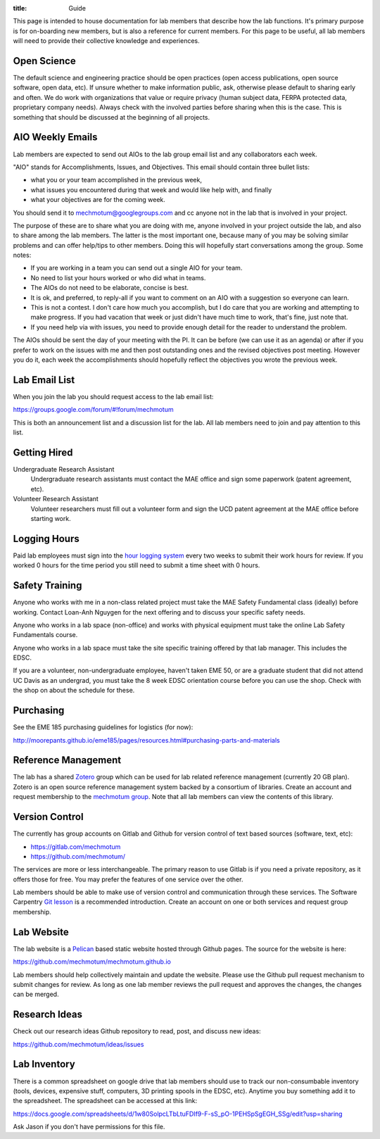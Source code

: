 :title: Guide

This page is intended to house documentation for lab members that describe how
the lab functions. It's primary purpose is for on-boarding new members, but is
also a reference for current members. For this page to be useful, all lab
members will need to provide their collective knowledge and experiences.

Open Science
============

The default science and engineering practice should be open practices (open
access publications, open source software, open data, etc). If unsure whether
to make information public, ask, otherwise please default to sharing early and
often. We do work with organizations that value or require privacy (human
subject data, FERPA protected data, proprietary company needs). Always check
with the involved parties before sharing when this is the case. This is
something that should be discussed at the beginning of all projects.

AIO Weekly Emails
=================

Lab members are expected to send out AIOs to the lab group email list and any
collaborators each week.

"AIO" stands for Accomplishments, Issues, and Objectives. This email should
contain three bullet lists:

- what you or your team accomplished in the previous week,
- what issues you encountered during that week and would like help with, and finally
- what your objectives are for the coming week.

You should send it to mechmotum@googlegroups.com and cc anyone not in the lab
that is involved in your project.

The purpose of these are to share what you are doing with me, anyone involved
in your project outside the lab, and also to share among the lab members. The
latter is the most important one, because many of you may be solving similar
problems and can offer help/tips to other members. Doing this will hopefully
start conversations among the group. Some notes:

- If you are working in a team you can send out a single AIO for your team.
- No need to list your hours worked or who did what in teams.
- The AIOs do not need to be elaborate, concise is best.
- It is ok, and preferred, to reply-all if you want to comment on an AIO with a
  suggestion so everyone can learn.
- This is not a contest. I don't care how much you accomplish, but I do care
  that you are working and attempting to make progress. If you had vacation
  that week or just didn't have much time to work, that's fine, just note that.
- If you need help via with issues, you need to provide enough detail for the
  reader to understand the problem.

The AIOs should be sent the day of your meeting with the PI. It can be before
(we can use it as an agenda) or after if you prefer to work on the issues with
me and then post outstanding ones and the revised objectives post meeting.
However you do it, each week the accomplishments should hopefully reflect the
objectives you wrote the previous week.

Lab Email List
==============

When you join the lab you should request access to the lab email list:

https://groups.google.com/forum/#!forum/mechmotum

This is both an announcement list and a discussion list for the lab. All lab
members need to join and pay attention to this list.

Getting Hired
=============

Undergraduate Research Assistant
   Undergraduate research assistants must contact the MAE office and sign some
   paperwork (patent agreement, etc).
Volunteer Research Assistant
   Volunteer researchers must fill out a volunteer form and sign the UCD patent
   agreement at the MAE office before starting work.

Logging Hours
=============

Paid lab employees must sign into the `hour logging system`_ every two weeks to
submit their work hours for review. If you worked 0 hours for the time period
you still need to submit a time sheet with 0 hours.

.. _`hour logging system`:  https://trs.ucdavis.edu/trs/

Safety Training
===============

Anyone who works with me in a non-class related project must take the MAE
Safety Fundamental class (ideally) before working. Contact Loan-Anh Nguygen
for the next offering and to discuss your specific safety needs.

Anyone who works in a lab space (non-office) and works with physical equipment
must take the online Lab Safety Fundamentals course.

Anyone who works in a lab space must take the site specific training offered by
that lab manager. This includes the EDSC.

If you are a volunteer, non-undergraduate employee, haven't taken EME 50, or
are a graduate student that did not attend UC Davis as an undergrad, you must
take the 8 week EDSC orientation course before you can use the shop. Check with
the shop on about the schedule for these.

Purchasing
==========

See the EME 185 purchasing guidelines for logistics (for now):

http://moorepants.github.io/eme185/pages/resources.html#purchasing-parts-and-materials

Reference Management
====================

The lab has a shared Zotero_ group which can be used for lab related reference
management (currently 20 GB plan). Zotero is an open source reference
management system backed by a consortium of libraries. Create an account and
request membership to the `mechmotum group`_. Note that all lab members can
view the contents of this library.

.. _Zotero: https://www.zotero.org
.. _mechmotum group: https://www.zotero.org/groups/966974/mechmotum

Version Control
===============

The currently has group accounts on Gitlab and Github for version control of
text based sources (software, text, etc):

- https://gitlab.com/mechmotum
- https://github.com/mechmotum/

The services are more or less interchangeable. The primary reason to use Gitlab
is if you need a private repository, as it offers those for free. You may
prefer the features of one service over the other.

Lab members should be able to make use of version control and communication
through these services. The Software Carpentry `Git lesson`_ is a recommended
introduction. Create an account on one or both services and request group
membership.

.. _Git lesson: http://swcarpentry.github.io/git-novice/

Lab Website
===========

The lab website is a Pelican_ based static website hosted through Github pages.
The source for the website is here:

https://github.com/mechmotum/mechmotum.github.io

Lab members should help collectively maintain and update the website. Please
use the Github pull request mechanism to submit changes for review. As long as
one lab member reviews the pull request and approves the changes, the changes
can be merged.

.. _Pelican: getpelican.com

Research Ideas
==============

Check out our research ideas Github repository to read, post, and discuss new
ideas:

https://github.com/mechmotum/ideas/issues

Lab Inventory
=============

There is a common spreadsheet on google drive that lab members should use to
track our non-consumbable inventory (tools, devices, expensive stuff,
computers, 3D printing spools in the EDSC, etc). Anytime you buy something add
it to the spreadsheet. The spreadsheet can be accessed at this link:

https://docs.google.com/spreadsheets/d/1w80SolpcLTbLtuFDIf9-F-sS_pO-1PEHSpSgEGH_SSg/edit?usp=sharing

Ask Jason if you don't have permissions for this file.
